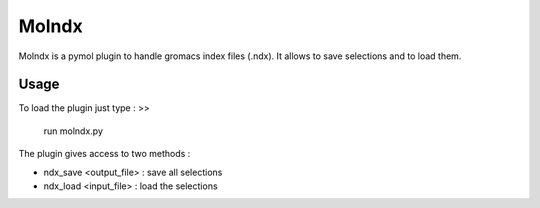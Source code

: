======
Molndx
======

Molndx is a pymol plugin to handle gromacs index files (.ndx). It allows to save selections and to load them.

Usage
=====

To load the plugin just type :
>>
    run molndx.py

The plugin gives access to two methods :

- ndx_save <output_file> : save all selections
- ndx_load <input_file> : load the selections

